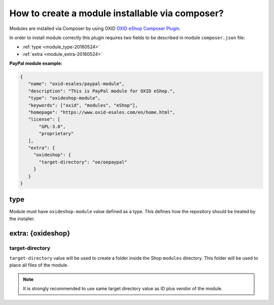 .. _copy_module_via_composer-20170217:

How to create a module installable via composer?
================================================

Modules are installed via Composer by using OXID `OXID eShop Composer Plugin <https://github.com/OXID-eSales/oxideshop_composer_plugin>`__.

In order to install module correctly this plugin requires two fields to be described in module ``composer.json`` file:

- :ref:`type <module_type-20160524>`
- :ref:`extra <module_extra-20160524>`

**PayPal module example:**

.. code:: json

    {
       "name": "oxid-esales/paypal-module",
       "description": "This is PayPal module for OXID eShop.",
       "type": "oxideshop-module",
       "keywords": ["oxid", "modules", "eShop"],
       "homepage": "https://www.oxid-esales.com/en/home.html",
       "license": [
           "GPL-3.0",
           "proprietary"
       ],
       "extra": {
         "oxideshop": {
           "target-directory": "oe/oepaypal"
         }
       }
    }

.. _module_type-20160524:

type
----

Module must have ``oxideshop-module`` value defined as a type.
This defines how the repository should be treated by the installer.

.. _module_extra-20160524:

extra: {oxideshop}
------------------

target-directory
^^^^^^^^^^^^^^^^

``target-directory`` value will be used to create a folder inside the Shop ``modules`` directory.
This folder will be used to place all files of the module.

.. note:: It is strongly recommended to use same target directory value as ID plus vendor of the module.

